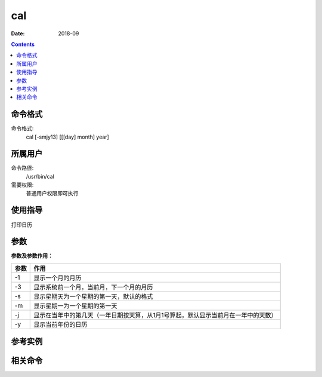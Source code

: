 .. _cal-cmd:

===================
cal
===================



:Date: 2018-09

.. contents::


.. _cal-format:

命令格式
===================

命令格式:
    cal [-smjy13] [[[day] month] year]


.. _cal-user:

所属用户
===================

命令路径:
    /usr/bin/cal
需要权限:
    普通用户权限即可执行


.. _cal-guid:

使用指导
===================

打印日历


.. _cal-args:

参数
===================

**参数及参数作用：**

=========== ====================================================================================
**参数**          **作用**
----------- ------------------------------------------------------------------------------------
-1          显示一个月的月历
----------- ------------------------------------------------------------------------------------
-3          显示系统前一个月，当前月，下一个月的月历
----------- ------------------------------------------------------------------------------------
-s          显示星期天为一个星期的第一天，默认的格式
----------- ------------------------------------------------------------------------------------
-m          显示星期一为一个星期的第一天
----------- ------------------------------------------------------------------------------------
-j          显示在当年中的第几天（一年日期按天算，从1月1号算起，默认显示当前月在一年中的天数）
----------- ------------------------------------------------------------------------------------
-y          显示当前年份的日历
=========== ====================================================================================

.. _cal-instance:

参考实例
===================

.. code-block:: bash
    :linenos:

    [root@zzjlogin ~]# cal
        九月 2018     
    日 一 二 三 四 五 六
                    1
    2  3  4  5  6  7  8
    9 10 11 12 13 14 15
    16 17 18 19 20 21 22
    23 24 25 26 27 28 29
    30
    [root@zzjlogin ~]# cal -1
        九月 2018     
    日 一 二 三 四 五 六
                    1
    2  3  4  5  6  7  8
    9 10 11 12 13 14 15
    16 17 18 19 20 21 22
    23 24 25 26 27 28 29
    30
    [root@zzjlogin ~]# cal -3
        八月 2018             九月 2018             十月 2018     
    日 一 二 三 四 五 六  日 一 二 三 四 五 六  日 一 二 三 四 五 六
            1  2  3  4                     1      1  2  3  4  5  6
    5  6  7  8  9 10 11   2  3  4  5  6  7  8   7  8  9 10 11 12 13
    12 13 14 15 16 17 18   9 10 11 12 13 14 15  14 15 16 17 18 19 20
    19 20 21 22 23 24 25  16 17 18 19 20 21 22  21 22 23 24 25 26 27
    26 27 28 29 30 31     23 24 25 26 27 28 29  28 29 30 31         
                        30                                        
    [root@zzjlogin ~]# cal -s
        九月 2018     
    日 一 二 三 四 五 六
                    1
    2  3  4  5  6  7  8
    9 10 11 12 13 14 15
    16 17 18 19 20 21 22
    23 24 25 26 27 28 29
    30
    [root@zzjlogin ~]# cal -m
        九月 2018     
    一 二 三 四 五 六 日
                    1  2
    3  4  5  6  7  8  9
    10 11 12 13 14 15 16
    17 18 19 20 21 22 23
    24 25 26 27 28 29 30

    [root@zzjlogin ~]# cal -j
            九月 2018         
    日  一  二  三  四  五  六
                            244
    245 246 247 248 249 250 251
    252 253 254 255 256 257 258
    259 260 261 262 263 264 265
    266 267 268 269 270 271 272
    273
    [root@zzjlogin ~]# cal -y
                                2018                               

            一月                   二月                   三月        
    日 一 二 三 四 五 六     日 一 二 三 四 五 六   日 一 二 三 四 五 六
        1  2  3  4  5  6                1  2  3                1  2  3
    7  8  9 10 11 12 13    4  5  6  7  8  9 10    4  5  6  7  8  9 10
    14 15 16 17 18 19 20   11 12 13 14 15 16 17   11 12 13 14 15 16 17
    21 22 23 24 25 26 27   18 19 20 21 22 23 24   18 19 20 21 22 23 24
    28 29 30 31            25 26 27 28            25 26 27 28 29 30 31

            四月                   五月                   六月        
    日 一 二 三 四 五 六     日 一 二 三 四 五 六   日 一 二 三 四 五 六
    1  2  3  4  5  6  7          1  2  3  4  5                   1  2
    8  9 10 11 12 13 14    6  7  8  9 10 11 12    3  4  5  6  7  8  9
    15 16 17 18 19 20 21   13 14 15 16 17 18 19   10 11 12 13 14 15 16
    22 23 24 25 26 27 28   20 21 22 23 24 25 26   17 18 19 20 21 22 23
    29 30                  27 28 29 30 31         24 25 26 27 28 29 30

            七月                   八月                   九月        
    日 一 二 三 四 五 六     日 一 二 三 四 五 六   日 一 二 三 四 五 六
    1  2  3  4  5  6  7             1  2  3  4                      1
    8  9 10 11 12 13 14    5  6  7  8  9 10 11    2  3  4  5  6  7  8
    15 16 17 18 19 20 21   12 13 14 15 16 17 18    9 10 11 12 13 14 15
    22 23 24 25 26 27 28   19 20 21 22 23 24 25   16 17 18 19 20 21 22
    29 30 31               26 27 28 29 30 31      23 24 25 26 27 28 29
                                                30
            十月                  十一月                 十二月       
    日 一 二 三 四 五 六     日 一 二 三 四 五 六   日 一 二 三 四 五 六
        1  2  3  4  5  6                1  2  3                      1
    7  8  9 10 11 12 13    4  5  6  7  8  9 10    2  3  4  5  6  7  8
    14 15 16 17 18 19 20   11 12 13 14 15 16 17    9 10 11 12 13 14 15
    21 22 23 24 25 26 27   18 19 20 21 22 23 24   16 17 18 19 20 21 22
    28 29 30 31            25 26 27 28 29 30      23 24 25 26 27 28 29
                                                  30 31




.. _cal-relevant:

相关命令
===================








